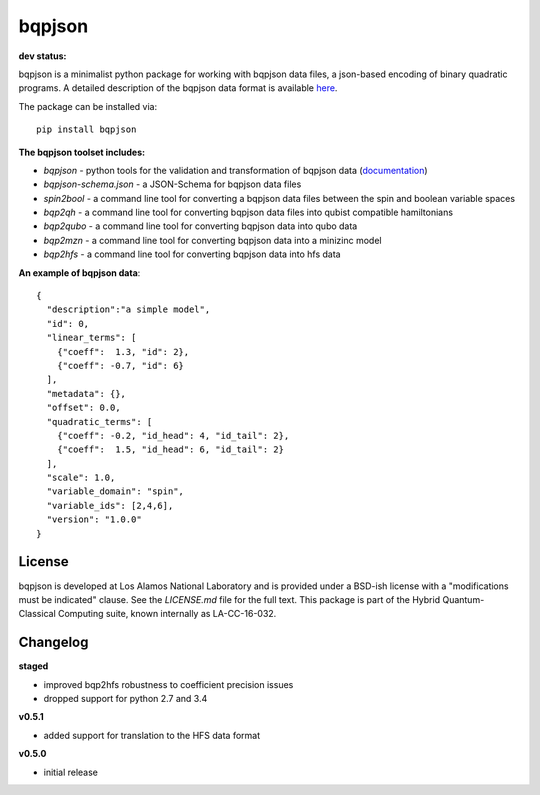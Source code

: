 ==========
bqpjson
==========

**dev status:**

.. image:: https://travis-ci.org/lanl-ansi/bqpjson.svg?branch=master
  :target: https://travis-ci.org/lanl-ansi/bqpjson
  :alt: Build Report
.. image:: https://codecov.io/gh/lanl-ansi/bqpjson/branch/master/graph/badge.svg
  :target: https://codecov.io/gh/lanl-ansi/bqpjson
  :alt: Coverage Report
.. image:: https://readthedocs.org/projects/bqpjson/badge/?version=latest
  :target: http://bqpjson.readthedocs.io/en/latest/?badge=latest
  :alt: Documentation Status

bqpjson is a minimalist python package for working with bqpjson data files, a json-based encoding of binary quadratic programs.  A detailed description of the bqpjson data format is available `here <http://bqpjson.readthedocs.io/en/latest/bqpjson_format.html>`_.  

The package can be installed via::

    pip install bqpjson


**The bqpjson toolset includes:**

- *bqpjson* - python tools for the validation and transformation of bqpjson data (`documentation <http://bqpjson.readthedocs.io/en/latest/>`_)
- *bqpjson-schema.json* - a JSON-Schema for bqpjson data files
- *spin2bool* - a command line tool for converting a bqpjson data files between the spin and boolean variable spaces
- *bqp2qh* - a command line tool for converting bqpjson data files into qubist compatible hamiltonians
- *bqp2qubo* - a command line tool for converting bqpjson data into qubo data
- *bqp2mzn* - a command line tool for converting bqpjson data into a minizinc model
- *bqp2hfs* - a command line tool for converting bqpjson data into hfs data


**An example of bqpjson data**::

    {
      "description":"a simple model",
      "id": 0,
      "linear_terms": [
        {"coeff":  1.3, "id": 2},
        {"coeff": -0.7, "id": 6}
      ],
      "metadata": {},
      "offset": 0.0,
      "quadratic_terms": [
        {"coeff": -0.2, "id_head": 4, "id_tail": 2},
        {"coeff":  1.5, "id_head": 6, "id_tail": 2}
      ],
      "scale": 1.0,
      "variable_domain": "spin",
      "variable_ids": [2,4,6],
      "version": "1.0.0"
    }


License
------------
bqpjson is developed at Los Alamos National Laboratory and is provided under a BSD-ish license with a "modifications must be indicated" clause.  See the `LICENSE.md` file for the full text.  This package is part of the Hybrid Quantum-Classical Computing suite, known internally as LA-CC-16-032.


Changelog
------------

**staged**

- improved bqp2hfs robustness to coefficient precision issues
- dropped support for python 2.7 and 3.4


**v0.5.1**

- added support for translation to the HFS data format


**v0.5.0**

- initial release

